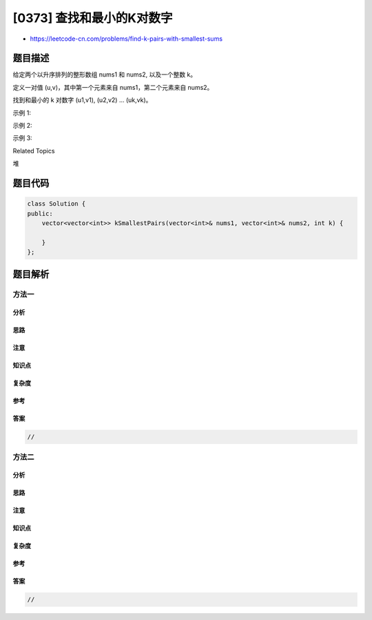 [0373] 查找和最小的K对数字
==========================

-  https://leetcode-cn.com/problems/find-k-pairs-with-smallest-sums

题目描述
--------

.. raw:: html

   <p>

给定两个以升序排列的整形数组 nums1 和 nums2, 以及一个整数 k。

.. raw:: html

   </p>

.. raw:: html

   <p>

定义一对值 (u,v)，其中第一个元素来自 nums1，第二个元素来自 nums2。

.. raw:: html

   </p>

.. raw:: html

   <p>

找到和最小的 k 对数字 (u1,v1), (u2,v2) ... (uk,vk)。

.. raw:: html

   </p>

.. raw:: html

   <p>

示例 1:

.. raw:: html

   </p>

.. raw:: html

   <pre><strong>输入:</strong> nums1 = [1,7,11], nums2 = [2,4,6], k = 3
   <strong>输出:</strong> [1,2],[1,4],[1,6]
   <strong>解释: </strong>返回序列中的前 3 对数：
        [1,2],[1,4],[1,6],[7,2],[7,4],[11,2],[7,6],[11,4],[11,6]
   </pre>

.. raw:: html

   <p>

示例 2:

.. raw:: html

   </p>

.. raw:: html

   <pre><strong>输入: </strong>nums1 = [1,1,2], nums2 = [1,2,3], k = 2
   <strong>输出: </strong>[1,1],[1,1]
   <strong>解释: </strong>返回序列中的前 2 对数：
   &nbsp;    [1,1],[1,1],[1,2],[2,1],[1,2],[2,2],[1,3],[1,3],[2,3]
   </pre>

.. raw:: html

   <p>

示例 3:

.. raw:: html

   </p>

.. raw:: html

   <pre><strong>输入: </strong>nums1 = [1,2], nums2 = [3], k = 3 
   <strong>输出:</strong> [1,3],[2,3]
   <strong>解释: </strong>也可能序列中所有的数对都被返回:[1,3],[2,3]
   </pre>

.. raw:: html

   <div>

.. raw:: html

   <div>

Related Topics

.. raw:: html

   </div>

.. raw:: html

   <div>

.. raw:: html

   <li>

堆

.. raw:: html

   </li>

.. raw:: html

   </div>

.. raw:: html

   </div>

题目代码
--------

.. code:: cpp

    class Solution {
    public:
        vector<vector<int>> kSmallestPairs(vector<int>& nums1, vector<int>& nums2, int k) {

        }
    };

题目解析
--------

方法一
~~~~~~

分析
^^^^

思路
^^^^

注意
^^^^

知识点
^^^^^^

复杂度
^^^^^^

参考
^^^^

答案
^^^^

.. code:: cpp

    //

方法二
~~~~~~

分析
^^^^

思路
^^^^

注意
^^^^

知识点
^^^^^^

复杂度
^^^^^^

参考
^^^^

答案
^^^^

.. code:: cpp

    //

